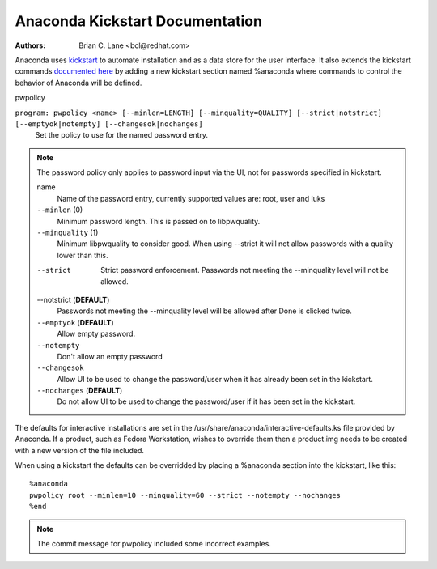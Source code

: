 Anaconda Kickstart Documentation
================================

:Authors:
    Brian C. Lane <bcl@redhat.com>

Anaconda uses `kickstart <https://github.com/rhinstaller/pykickstart>`_ to automate
installation and as a data store for the user interface. It also extends the kickstart
commands `documented here <https://github.com/rhinstaller/pykickstart/blob/master/docs/kickstart-docs.rst>`_
by adding a new kickstart section named %anaconda where commands to control the behavior
of Anaconda will be defined.


pwpolicy

``program: pwpolicy <name> [--minlen=LENGTH] [--minquality=QUALITY] [--strict|notstrict] [--emptyok|notempty] [--changesok|nochanges]``
    Set the policy to use for the named password entry.

.. note:: The password policy only applies to password input via the UI, not for passwords specified in kickstart.

    name
        Name of the password entry, currently supported values are: root, user and luks

    ``--minlen`` (0)
        Minimum password length. This is passed on to libpwquality.

    ``--minquality`` (1)
        Minimum libpwquality to consider good. When using --strict it will not allow
        passwords with a quality lower than this.

    --strict
        Strict password enforcement. Passwords not meeting the --minquality level will
        not be allowed.

    --notstrict (**DEFAULT**)
        Passwords not meeting the --minquality level will be allowed after Done is clicked
        twice.

    ``--emptyok`` (**DEFAULT**)
        Allow empty password.

    ``--notempty``
        Don't allow an empty password

    ``--changesok``
        Allow UI to be used to change the password/user when it has already been set in
        the kickstart.

    ``--nochanges`` (**DEFAULT**)
        Do not allow UI to be used to change the password/user if it has been set in
        the kickstart.

The defaults for interactive installations are set in the /usr/share/anaconda/interactive-defaults.ks
file provided by Anaconda. If a product, such as Fedora Workstation, wishes to override them
then a product.img needs to be created with a new version of the file included.

When using a kickstart the defaults can be overridded by placing a %anaconda section into
the kickstart, like this::

    %anaconda
    pwpolicy root --minlen=10 --minquality=60 --strict --notempty --nochanges
    %end

.. note:: The commit message for pwpolicy included some incorrect examples.

